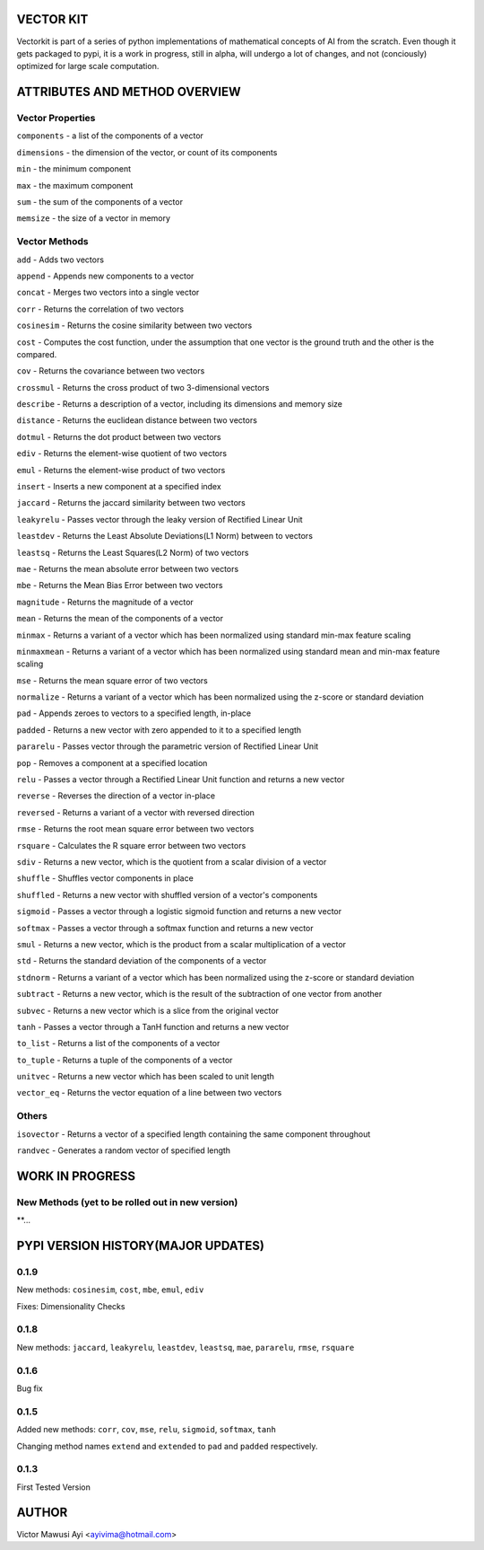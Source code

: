 VECTOR KIT
==========

Vectorkit is part of a series of python implementations of mathematical concepts of AI from the scratch. Even though it gets packaged to pypi, it is a work in progress, still in alpha, will undergo a lot of changes, and not (conciously) optimized for large scale computation.

.. image:: https://raw.githubusercontent.com/ayivima/vectorkit/master/img/shell_img.png


ATTRIBUTES AND METHOD OVERVIEW
==============================


Vector Properties
-----------------

``components`` - a list of the components of a vector

``dimensions`` - the dimension of the vector, or count of its components

``min`` - the minimum component

``max`` - the maximum component

``sum`` - the sum of the components of a vector

``memsize`` - the size of a vector in memory


Vector Methods
--------------

``add`` - Adds two vectors

``append`` - Appends new components to a vector

``concat`` - Merges two vectors into a single vector

``corr`` - Returns the correlation of two vectors

``cosinesim`` - Returns the cosine similarity between two vectors

``cost`` - Computes the cost function, under the assumption that one vector is the ground truth and the other is the compared.

``cov`` - Returns the covariance between two vectors

``crossmul`` - Returns the cross product of two 3-dimensional vectors

``describe`` - Returns a description of a vector, including its dimensions and memory size

``distance`` - Returns the euclidean distance between two vectors

``dotmul`` - Returns the dot product between two vectors

``ediv`` - Returns the element-wise quotient of two vectors

``emul`` - Returns the element-wise product of two vectors

``insert`` - Inserts a new component at a specified index

``jaccard`` - Returns the jaccard similarity between two vectors

``leakyrelu`` - Passes vector through the leaky version of Rectified Linear Unit

``leastdev`` - Returns the Least Absolute Deviations(L1 Norm) between to vectors

``leastsq`` - Returns the Least Squares(L2 Norm) of two vectors

``mae`` -  Returns the mean absolute error between two vectors

``mbe`` - Returns the Mean Bias Error between two vectors

``magnitude`` - Returns the magnitude of a vector

``mean`` - Returns the mean of the components of a vector

``minmax`` - Returns a variant of a vector which has been normalized using standard min-max feature scaling

``minmaxmean`` - Returns a variant of a vector which has been normalized using standard mean and min-max feature scaling

``mse`` - Returns the mean square error of two vectors

``normalize`` - Returns a variant of a vector which has been normalized using the z-score or standard deviation

``pad`` - Appends zeroes to vectors to a specified length, in-place

``padded`` - Returns a new vector with zero appended to it to a specified length

``pararelu`` - Passes vector through the parametric version of Rectified Linear Unit

``pop`` - Removes a component at a specified location

``relu`` - Passes a vector through a Rectified Linear Unit function and returns a new vector

``reverse`` - Reverses the direction of a vector in-place

``reversed`` - Returns a variant of a vector with reversed direction

``rmse`` -   Returns the root mean square error between two vectors

``rsquare`` - Calculates the R square error between two vectors

``sdiv`` - Returns a new vector, which is the quotient from a scalar division of a vector

``shuffle`` - Shuffles vector components in place

``shuffled`` - Returns a new vector with shuffled version of a vector's components

``sigmoid`` - Passes a vector through a logistic sigmoid function and returns a new vector

``softmax`` - Passes a vector through a softmax function and returns a new vector

``smul`` - Returns a new vector, which is the product from a scalar multiplication of a vector

``std`` - Returns the standard deviation of the components of a vector

``stdnorm`` - Returns a variant of a vector which has been normalized using the z-score or standard deviation

``subtract`` - Returns a new vector, which is the result of the subtraction of one vector from another

``subvec`` - Returns a new vector which is a slice from the original vector

``tanh`` - Passes a vector through a TanH function and returns a new vector

``to_list`` - Returns a list of the components of a vector

``to_tuple`` - Returns a tuple of the components of a vector

``unitvec`` - Returns a new vector which has been scaled to unit length

``vector_eq`` - Returns the vector equation of a line between two vectors


Others
------

``isovector`` -  Returns a vector of a specified length containing the same component throughout

``randvec`` - Generates a random vector of specified length


WORK IN PROGRESS
================

New Methods (yet to be rolled out in new version)
-----------

**...


PYPI VERSION HISTORY(MAJOR UPDATES)
====================

0.1.9
-----
New methods: ``cosinesim``, ``cost``, ``mbe``, ``emul``, ``ediv``

Fixes: Dimensionality Checks

0.1.8
-----
New methods: ``jaccard``, ``leakyrelu``, ``leastdev``, ``leastsq``, ``mae``, ``pararelu``, ``rmse``, ``rsquare``

0.1.6
-----
Bug fix

0.1.5
-----
Added new methods: ``corr``, ``cov``, ``mse``, ``relu``, ``sigmoid``, ``softmax``, ``tanh``

Changing method names ``extend`` and ``extended`` to ``pad`` and ``padded`` respectively.

0.1.3
-----
First Tested Version


AUTHOR
======

Victor Mawusi Ayi <ayivima@hotmail.com>

